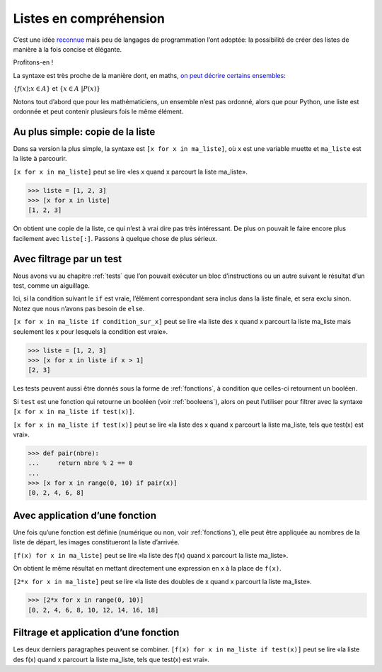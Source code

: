 .. meta::
    :description: introduction aux listes en compréhension
    :keywords: python, algorithmique, programmation, langage, lycée, listes, compréhension

***********************
Listes en compréhension
***********************

C’est une idée reconnue_ mais peu de langages de programmation l’ont
adoptée: la possibilité de créer des listes de manière à la fois
concise et élégante.

Profitons-en !

La syntaxe est très proche de la manière dont, en maths,
`on peut décrire certains ensembles`_:

:math:`\{ f(x) ; x \in A \}` et
:math:`\{ x \in A \ | P(x) \}`

Notons tout d’abord que pour les mathématiciens, un ensemble n’est pas
ordonné, alors que pour Python, une liste est ordonnée et peut contenir
plusieurs fois le même élément.


Au plus simple: copie de la liste
=================================

Dans sa version la plus simple, la syntaxe est ``[x for x in ma_liste]``,
où ``x`` est une variable muette et ``ma_liste`` est la liste à parcourir.

``[x for x in ma_liste]`` peut se lire «les x quand x parcourt
la liste ma_liste».

.. sourcecode:: python

    >>> liste = [1, 2, 3]
    >>> [x for x in liste]
    [1, 2, 3]

On obtient une copie de la liste, ce qui n’est à vrai dire pas très
intéressant. De plus on pouvait le faire encore plus facilement avec
``liste[:]``. Passons à quelque chose de plus sérieux.


Avec filtrage par un test
=========================

Nous avons vu au chapitre :ref:`tests` que l’on pouvait exécuter un bloc
d’instructions ou un autre suivant le résultat d’un test, comme un
aiguillage.

Ici, si la condition suivant le ``if`` est vraie, l’élément correspondant
sera inclus dans la liste finale, et sera exclu sinon. Notez que nous
n’avons pas besoin de ``else``.

``[x for x in ma_liste if condition_sur_x]`` peut se lire «la liste des x
quand x parcourt la liste ma_liste mais seulement les x pour lesquels la
condition est vraie».

.. sourcecode:: python

    >>> liste = [1, 2, 3]
    >>> [x for x in liste if x > 1]
    [2, 3]

Les tests peuvent aussi être donnés sous la forme de :ref:`fonctions`,
à condition que celles-ci retournent un booléen.

Si ``test`` est une fonction qui retourne un booléen (voir :ref:`booleens`),
alors on peut l’utiliser pour filtrer avec la syntaxe
``[x for x in ma_liste if test(x)]``.

``[x for x in ma_liste if test(x)]`` peut se lire «la liste des x quand
x parcourt la liste ma_liste, tels que test(x) est vrai».

.. sourcecode:: python

    >>> def pair(nbre):
    ...     return nbre % 2 == 0
    ... 
    >>> [x for x in range(0, 10) if pair(x)]
    [0, 2, 4, 6, 8]


Avec application d’une fonction
===============================

Une fois qu’une fonction est définie (numérique ou non, voir
:ref:`fonctions`), elle peut être appliquée au nombres de la liste de
départ, les images constitueront la liste d’arrivée.

``[f(x) for x in ma_liste]`` peut se lire «la liste des f(x) quand
x parcourt la liste ma_liste».

On obtient le même résultat en mettant directement une expression en x à
la place de ``f(x)``.

``[2*x for x in ma_liste]`` peut se lire «la liste des doubles de x quand
x parcourt la liste ma_liste».

.. sourcecode:: python

    >>> [2*x for x in range(0, 10)]
    [0, 2, 4, 6, 8, 10, 12, 14, 16, 18]


Filtrage et application d’une fonction
======================================

Les deux derniers paragraphes peuvent se combiner.
``[f(x) for x in ma_liste if test(x)]`` peut se lire «la liste des f(x) quand
x parcourt la liste ma_liste, tels que test(x) est vrai».

.. _reconnue: http://fr.wikipedia.org/wiki/Liste_en_compr%C3%A9hension
.. _on peut décrire certains ensembles: http://fr.wikipedia.org/wiki/Ensemble#D.C3.A9finition_d.E2.80.99un_ensemble_en_compr.C3.A9hension
